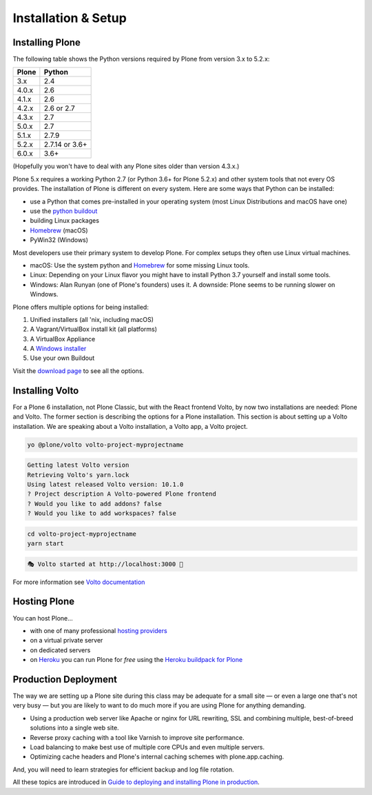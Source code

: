 .. _installation-label:

Installation & Setup
=====================


.. _installation-plone-label:

.. todo::

    * Drop mentioning Plone 3 and 4
    * Mention container options like Docker

Installing Plone
----------------

The following table shows the Python versions required by Plone from version 3.x to 5.2.x:

=========  ================
  Plone         Python
=========  ================
 3.x        2.4
 4.0.x      2.6
 4.1.x      2.6
 4.2.x      2.6 or 2.7
 4.3.x      2.7
 5.0.x      2.7
 5.1.x      2.7.9
 5.2.x      2.7.14 or 3.6+
 6.0.x      3.6+
=========  ================

(Hopefully you won't have to deal with any Plone sites older than version 4.3.x.)

Plone 5.x requires a working Python 2.7 (or Python 3.6+ for Plone 5.2.x) and other system tools that not every OS provides.
The installation of Plone is different on every system.
Here are some ways that Python can be installed:

* use a Python that comes pre-installed in your operating system (most Linux Distributions and macOS have one)
* use the `python buildout <https://github.com/collective/buildout.python>`_
* building Linux packages
* `Homebrew <https://brew.sh>`_ (macOS)
* PyWin32 (Windows)

Most developers use their primary system to develop Plone.
For complex setups they often use Linux virtual machines.

* macOS: Use the system python and `Homebrew <https://brew.sh>`_ for some missing Linux tools.
* Linux: Depending on your Linux flavor you might have to install Python 3.7 yourself and install some tools.
* Windows: Alan Runyan (one of Plone's founders) uses it. A downside: Plone seems to be running slower on Windows.

Plone offers multiple options for being installed:

1. Unified installers (all 'nix, including macOS)
2. A Vagrant/VirtualBox install kit (all platforms)
3. A VirtualBox Appliance
4. A `Windows installer <https://github.com/plone/WinPloneInstaller>`_
5. Use your own Buildout

Visit the `download page <https://plone.org/download>`_ to see all the options.


.. only:: not presentation

    For the training you will use option 2 or 5 to install and run Plone.
    We will create our own Buildout and extend it as we wish.
    If you choose to do so you will run it in a Vagrant machine.

    For your own first experiments we recommend option 1 or 2 (if you have a Windows laptop or encounter problems).
    Later on you should be able to use your own Buildout (we will cover that later on).

.. only:: presentation

    For the training we will use option 2 or 5 to install and run Plone.

.. seealso::

    * https://docs.plone.org/manage/installing/installation.html


.. _installation-Volto-label:

Installing Volto
----------------

For a Plone 6 installation, not Plone Classic, but with the React frontend Volto, by now two installations are needed: Plone and Volto. The former section is describing the options for a Plone installation. This section is about setting up a Volto installation. We are speaking about a Volto installation, a Volto app, a Volto project.

.. code-block:: bash

    yo @plone/volto volto-project-myprojectname

.. code-block:: bash

    Getting latest Volto version
    Retrieving Volto's yarn.lock
    Using latest released Volto version: 10.1.0
    ? Project description A Volto-powered Plone frontend
    ? Would you like to add addons? false
    ? Would you like to add workspaces? false

.. code-block:: bash

    cd volto-project-myprojectname
    yarn start

.. code-block:: bash

    🎭 Volto started at http://localhost:3000 🚀

For more information see `Volto documentation <https://docs.voltocms.com/getting-started/install/>`_


.. _installation-hosting-label:

Hosting Plone
-------------

.. only:: not presentation

    If you want to host a real live Plone site yourself then running it from your laptop is not a viable option.

You can host Plone...

* with one of many professional `hosting providers <https://plone.com/providers>`_
* on a virtual private server
* on dedicated servers
* on `Heroku <https://www.heroku.com>`_ you can run Plone for *free* using the `Heroku buildpack for Plone <https://github.com/plone/heroku-buildpack-plone>`_

.. seealso::

    * Plone Installation Requirements: https://docs.plone.org/manage/installing/requirements.html


.. _installation-prod-deploy-label:

Production Deployment
---------------------

The way we are setting up a Plone site during this class may be adequate for a small site
— or even a large one that's not very busy — but you are likely to want to do much more if you are using Plone for anything demanding.

* Using a production web server like Apache or nginx for URL rewriting, SSL and combining multiple, best-of-breed solutions into a single web site.

* Reverse proxy caching with a tool like Varnish to improve site performance.

* Load balancing to make best use of multiple core CPUs and even multiple servers.

* Optimizing cache headers and Plone's internal caching schemes with plone.app.caching.

And, you will need to learn strategies for efficient backup and log file rotation.

All these topics are introduced in `Guide to deploying and installing Plone in production <https://docs.plone.org/manage/deploying/index.html>`_.
